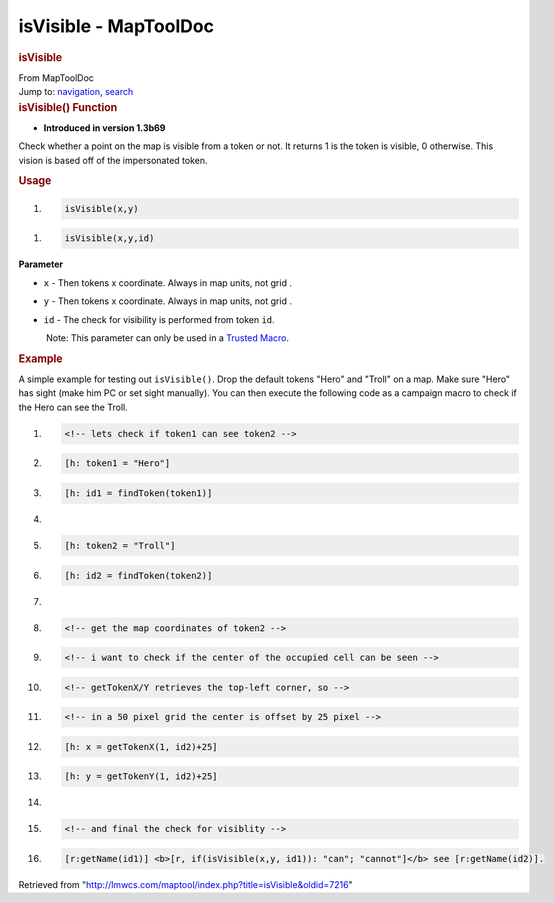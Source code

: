 ======================
isVisible - MapToolDoc
======================

.. contents::
   :depth: 3
..

.. container:: noprint
   :name: mw-page-base

.. container:: noprint
   :name: mw-head-base

.. container:: mw-body
   :name: content

   .. container:: mw-indicators

   .. rubric:: isVisible
      :name: firstHeading
      :class: firstHeading

   .. container:: mw-body-content
      :name: bodyContent

      .. container::
         :name: siteSub

         From MapToolDoc

      .. container::
         :name: contentSub

      .. container:: mw-jump
         :name: jump-to-nav

         Jump to: `navigation <#mw-head>`__, `search <#p-search>`__

      .. container:: mw-content-ltr
         :name: mw-content-text

         .. rubric:: isVisible() Function
            :name: isvisible-function

         .. container:: template_version

            • **Introduced in version 1.3b69**

         .. container:: template_description

            Check whether a point on the map is visible from a token or
            not. It returns 1 is the token is visible, 0 otherwise. This
            vision is based off of the impersonated token.

         .. rubric:: Usage
            :name: usage

         .. container:: mw-geshi mw-code mw-content-ltr

            .. container:: mtmacro source-mtmacro

               #. .. code-block:: none

                     isVisible(x,y)

         .. container:: mw-geshi mw-code mw-content-ltr

            .. container:: mtmacro source-mtmacro

               #. .. code-block:: none

                     isVisible(x,y,id)

         **Parameter**

         -  ``x`` - Then tokens x coordinate. Always in map units, not
            grid .
         -  ``y`` - Then tokens x coordinate. Always in map units, not
            grid .
         -  ``id`` - The check for visibility is performed from token
            ``id``.

            .. container:: template_trusted_param

                Note: This parameter can only be used in a `Trusted
               Macro <Trusted_Macro>`__. 

         .. rubric:: Example
            :name: example

         .. container:: template_example

            A simple example for testing out ``isVisible()``. Drop the
            default tokens "Hero" and "Troll" on a map. Make sure "Hero"
            has sight (make him PC or set sight manually). You can then
            execute the following code as a campaign macro to check if
            the Hero can see the Troll.

            .. container:: mw-geshi mw-code mw-content-ltr

               .. container:: mtmacro source-mtmacro

                  #. .. code-block:: none

                        <!-- lets check if token1 can see token2 -->

                  #. .. code-block:: none

                        [h: token1 = "Hero"]

                  #. .. code-block:: none

                        [h: id1 = findToken(token1)]

                  #. .. code-block:: none

                         

                  #. .. code:: de2

                        [h: token2 = "Troll"]

                  #. .. code-block:: none

                        [h: id2 = findToken(token2)]

                  #. .. code-block:: none

                         

                  #. .. code-block:: none

                        <!-- get the map coordinates of token2 -->

                  #. .. code-block:: none

                        <!-- i want to check if the center of the occupied cell can be seen -->

                  #. .. code:: de2

                        <!-- getTokenX/Y retrieves the top-left corner, so -->

                  #. .. code-block:: none

                        <!-- in a 50 pixel grid the center is offset by 25 pixel -->

                  #. .. code-block:: none

                        [h: x = getTokenX(1, id2)+25]

                  #. .. code-block:: none

                        [h: y = getTokenY(1, id2)+25]

                  #. .. code-block:: none

                         

                  #. .. code:: de2

                        <!-- and final the check for visiblity -->

                  #. .. code-block:: none

                        [r:getName(id1)] <b>[r, if(isVisible(x,y, id1)): "can"; "cannot"]</b> see [r:getName(id2)].

      .. container:: printfooter

         Retrieved from
         "http://lmwcs.com/maptool/index.php?title=isVisible&oldid=7216"

